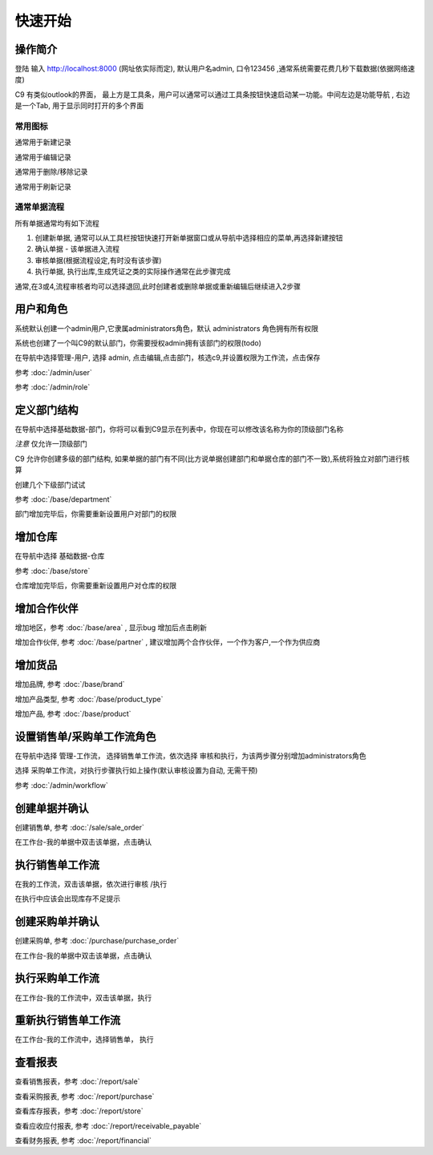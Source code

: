 快速开始
-------------------------

操作简介
=========================

登陆 输入 http://localhost:8000 (网址依实际而定), 默认用户名admin, 口令123456 ,通常系统需要花费几秒下载数据(依据网络速度)

.. image:: /images/c9_main.png

C9 有类似outlook的界面， 
最上方是工具条，用户可以通常可以通过工具条按钮快速启动某一功能。中间左边是功能导航 , 右边是一个Tab, 用于显示同时打开的多个界面

常用图标
^^^^^^^^^^^^^^^^^^^^^^
.. image:: /images/database_add.png
	:align: left

通常用于新建记录

.. image:: /images/database_edit.png
	:align: left

通常用于编辑记录

.. image:: /images/database_delete.png
	:align: left

通常用于删除/移除记录

.. image:: /images/database_refresh.png
	:align: left

通常用于刷新记录

通常单据流程
^^^^^^^^^^^^^^^^^^^^^^^

所有单据通常均有如下流程

1. 创建新单据, 通常可以从工具栏按钮快速打开新单据窗口或从导航中选择相应的菜单,再选择新建按钮
2. 确认单据 - 该单据进入流程
3. 审核单据(根据流程设定,有时没有该步骤)
4. 执行单据, 执行出库,生成凭证之类的实际操作通常在此步骤完成

通常,在3或4,流程审核者均可以选择退回,此时创建者或删除单据或重新编辑后继续进入2步骤


用户和角色 
=========================

系统默认创建一个admin用户,它隶属administrators角色，默认 administrators 角色拥有所有权限

系统也创建了一个叫C9的默认部门，你需要授权admin拥有该部门的权限(todo)

在导航中选择管理-用户, 选择 admin, 点击编辑,点击部门，核选c9,并设置权限为工作流，点击保存

参考 :doc:`/admin/user`

参考 :doc:`/admin/role`


定义部门结构 
=========================
在导航中选择基础数据-部门，你将可以看到C9显示在列表中，你现在可以修改该名称为你的顶级部门名称

*注意* 仅允许一顶级部门

C9 允许你创建多级的部门结构,  如果单据的部门有不同(比方说单据创建部门和单据仓库的部门不一致),系统将独立对部门进行核算

创建几个下级部门试试


参考 :doc:`/base/department`

部门增加完毕后，你需要重新设置用户对部门的权限


增加仓库
============================

在导航中选择 基础数据-仓库 

参考 :doc:`/base/store`

仓库增加完毕后，你需要重新设置用户对仓库的权限



增加合作伙伴
======================

增加地区，参考 :doc:`/base/area` , 显示bug 增加后点击刷新 

增加合作伙伴, 参考 :doc:`/base/partner` , 建议增加两个合作伙伴，一个作为客户,一个作为供应商

增加货品
========================

增加品牌, 参考 :doc:`/base/brand`

增加产品类型, 参考 :doc:`/base/product_type`

增加产品, 参考 :doc:`/base/product`

设置销售单/采购单工作流角色 
===================================

在导航中选择 管理-工作流， 选择销售单工作流，依次选择 审核和执行，为该两步骤分别增加administrators角色

选择 采购单工作流，对执行步骤执行如上操作(默认审核设置为自动, 无需干预)

参考 :doc:`/admin/workflow`


创建单据并确认 
=========================

创建销售单, 参考 :doc:`/sale/sale_order`

在工作台-我的单据中双击该单据，点击确认

执行销售单工作流
===========================
在我的工作流，双击该单据，依次进行审核 /执行

在执行中应该会出现库存不足提示

创建采购单并确认
=======================

创建采购单, 参考 :doc:`/purchase/purchase_order`

在工作台-我的单据中双击该单据，点击确认

执行采购单工作流
=========================
在工作台-我的工作流中，双击该单据，执行

重新执行销售单工作流
==========================
在工作台-我的工作流中，选择销售单， 执行

查看报表
=========================

查看销售报表，参考 :doc:`/report/sale`

查看采购报表, 参考 :doc:`/report/purchase`

查看库存报表，参考 :doc:`/report/store`

查看应收应付报表, 参考 :doc:`/report/receivable_payable`

查看财务报表, 参考 :doc:`/report/financial`

